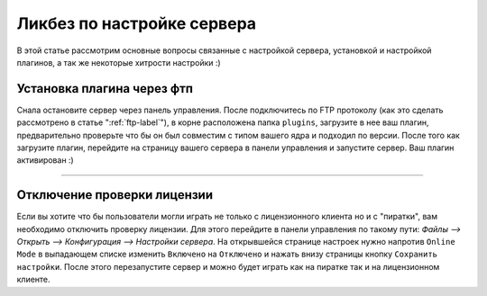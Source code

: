 Ликбез по настройке сервера
===========================

В этой статье рассмотрим основные вопросы связанные с настройкой сервера, установкой и настройкой плагинов, а так же некоторые хитрости настройки :)

Установка плагина через фтп
~~~~~~~~~~~~~~~~~~~~~~~~~~~
Снала остановите сервер через панель управления. После подключитесь по FTP протоколу (как это сделать рассмотрено в статье ":ref:`ftp-label`"), в корне расположена папка ``plugins``, загрузите в нее ваш плагин, предварительно проверьте что бы он был совместим с типом вашего ядра и подходил по версии.
После того как загрузите плагин, перейдите на страницу вашего сервера в панели управления и запустите сервер. Ваш плагин активирован :)

--------------

Отключение проверки лицензии
~~~~~~~~~~~~~~~~~~~~~~~~~~~~

Если вы хотите что бы пользователи могли играть не только с лицензионного клиента но и с "пиратки", вам необходимо отключить проверку лицензии. 
Для этого перейдите в панели управления по такому пути: `Файлы --> Открыть --> Конфигурация --> Настройки сервера`.
На открывшейся странице настроек нужно напротив ``Online Mode`` в выпадающем списке изменить ``Включено`` на ``Отключено`` и нажать внизу страницы кнопку ``Сохранить настройки``. 
После этого перезапустите сервер и можно будет играть как на пиратке так и на лицензионном клиенте.